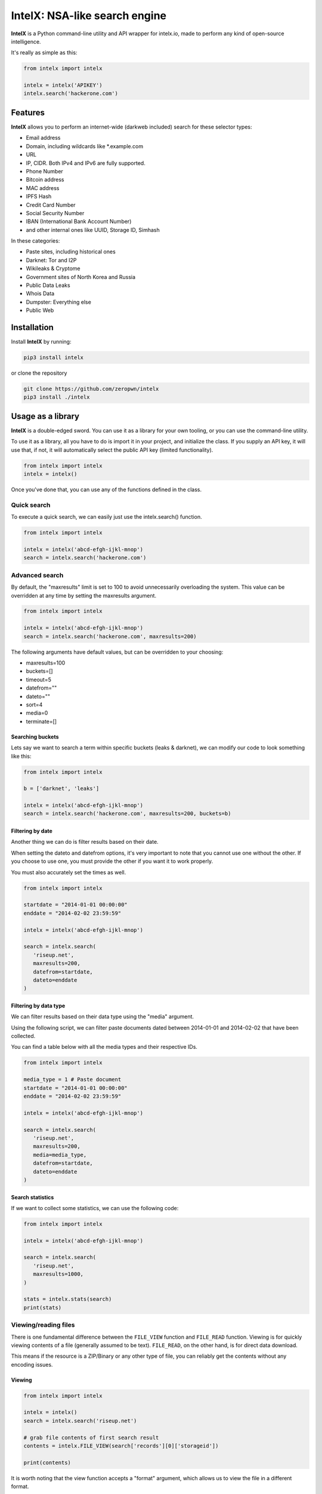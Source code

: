 IntelX: NSA-like search engine
===============================

**IntelX** is a Python command-line utility and API wrapper for intelx.io, made to perform any kind of open-source intelligence.

It's really as simple as this:

.. code-block:: python

    from intelx import intelx

    intelx = intelx('APIKEY')
    intelx.search('hackerone.com')

Features
--------

**IntelX** allows you to perform an internet-wide (darkweb included) search for these selector types: 

- Email address
- Domain, including wildcards like \*.example.com
- URL
- IP, CIDR. Both IPv4 and IPv6 are fully supported.
- Phone Number
- Bitcoin address
- MAC address
- IPFS Hash
- Credit Card Number
- Social Security Number
- IBAN (International Bank Account Number)
- and other internal ones like UUID, Storage ID, Simhash

In these categories:

- Paste sites, including historical ones
- Darknet: Tor and I2P
- Wikileaks & Cryptome
- Government sites of North Korea and Russia
- Public Data Leaks
- Whois Data
- Dumpster: Everything else
- Public Web

Installation
------------

Install **IntelX** by running:

.. code-block:: bash

   pip3 install intelx

or clone the repository

.. code-block:: bash

   git clone https://github.com/zeropwn/intelx
   pip3 install ./intelx


Usage as a library
------------------
**IntelX** is a double-edged sword. You can use it as a library for your own tooling, or you can use the command-line utility.

To use it as a library, all you have to do is import it in your project, and initialize the class. If you supply an API key, it will use that, if not, it will automatically select the public API key (limited functionality).

.. code-block:: python
   
   from intelx import intelx
   intelx = intelx()

Once you've done that, you can use any of the functions defined in the class.

Quick search
############

To execute a quick search, we can easily just use the intelx.search() function.

.. code-block:: python
   
   from intelx import intelx

   intelx = intelx('abcd-efgh-ijkl-mnop')
   search = intelx.search('hackerone.com')

Advanced search
###############
By default, the "maxresults" limit is set to 100 to avoid unnecessarily overloading the system. This value can be overridden at any time by setting the maxresults argument.

.. code-block:: python
   
   from intelx import intelx

   intelx = intelx('abcd-efgh-ijkl-mnop')
   search = intelx.search('hackerone.com', maxresults=200)

The following arguments have default values, but can be overridden to your choosing:

- maxresults=100
- buckets=[]
- timeout=5
- datefrom=""
- dateto=""
- sort=4
- media=0
- terminate=[]

Searching buckets
*****************

Lets say we want to search a term within specific buckets (leaks & darknet), we can modify our code to look something like this:

.. code-block:: python
   
   from intelx import intelx

   b = ['darknet', 'leaks']

   intelx = intelx('abcd-efgh-ijkl-mnop')
   search = intelx.search('hackerone.com', maxresults=200, buckets=b)

Filtering by date
*****************

Another thing we can do is filter results based on their date.

When setting the dateto and datefrom options, it's very important to note that you cannot use one without the other.
If you choose to use one, you must provide the other if you want it to work properly.

You must also accurately set the times as well.

.. code-block:: python
   
   from intelx import intelx

   startdate = "2014-01-01 00:00:00"
   enddate = "2014-02-02 23:59:59"

   intelx = intelx('abcd-efgh-ijkl-mnop')

   search = intelx.search(
      'riseup.net',
      maxresults=200,
      datefrom=startdate,
      dateto=enddate
   )


Filtering by data type
**********************

We can filter results based on their data type using the "media" argument.

Using the following script, we can filter paste documents dated between 2014-01-01 and 2014-02-02 that have been collected.

You can find a table below with all the media types and their respective IDs.

.. code-block:: python
   
   from intelx import intelx

   media_type = 1 # Paste document
   startdate = "2014-01-01 00:00:00"
   enddate = "2014-02-02 23:59:59"

   intelx = intelx('abcd-efgh-ijkl-mnop')

   search = intelx.search(
      'riseup.net',
      maxresults=200,
      media=media_type,
      datefrom=startdate,
      dateto=enddate
   )

Search statistics
*****************

If we want to collect some statistics, we can use the following code:


.. code-block:: python
   
   from intelx import intelx

   intelx = intelx('abcd-efgh-ijkl-mnop')

   search = intelx.search(
      'riseup.net',
      maxresults=1000,
   )

   stats = intelx.stats(search)
   print(stats)


Viewing/reading files
#####################

There is one fundamental difference between the ``FILE_VIEW`` function and ``FILE_READ`` function. Viewing is for quickly viewing contents of a file (generally assumed to be text).
``FILE_READ``, on the other hand, is for direct data download.

This means if the resource is a ZIP/Binary or any other type of file, you can reliably get the contents without any encoding issues.

Viewing
*******
.. code-block:: python
   
   from intelx import intelx

   intelx = intelx()
   search = intelx.search('riseup.net')

   # grab file contents of first search result
   contents = intelx.FILE_VIEW(search['records'][0]['storageid'])

   print(contents)

It is worth noting that the view function accepts a "format" argument, which allows us to view the file in a different format.

For example, if we have a binary file and want to get a hex dump of it, we can set the format argument to "1".

See :ref:`Format Types` for more.

.. code-block:: python
   
   from intelx import intelx

   intelx = intelx()
   search = intelx.search('riseup.net')

   # grab file contents of first search result
   contents = intelx.FILE_VIEW(search['records'][0]['storageid'], format=1)

   print(contents)

For other format types, please refer to :ref:`Media Types`

Reading
*******

If we want to download/read a file's raw bytes, we can use the ``FILE_READ`` function.
The file will be saved as "file.contents". If a name hasn't been set, it will save as the storage id.

.. code-block:: python

   from intelx import intelx

   intelx = intelx()
   search = intelx.search('riseup.net')

   # save the first search result file as "file.contents"
   intelx.FILE_READ(search['records'][0]['storageid'], name="file.contents")


Other Notes
###########

.. _Media Types:

Media Types
***********
Here is a table listing the media types, along with their respective IDs.

=====  ============================================
ID     Media Type
=====  ============================================
0      All
1      Paste document
2      Paste user
3      Forum
4      Forum board 
5      Forum thread
6      Forum post
7      Forum user
8      Screenshot of website
9      HTML copy of a website    
13     Tweet
14     URL
15     PDF document
16     Word document
17     Excel document
18     Powerpoint document
19     Picture
20     Audio file
21     Video file
22     Container file (ZIP, RAR, TAR, etc included)
23     HTML file
24     Text file    
=====  ============================================

.. _Format Types:

Format Types
************
====  =================================
ID    Format Type
====  =================================
0     textview of content
1     hex view of content
2     auto detect hex view or text view
3     picture view
4     not supported
5     html inline view (sanitized)
6     text view of pdf
7     text view of html
8     text view of word file
====  =================================

Contribute
----------

- Issue Tracker: github.com/zeropwn/intelx
- Source Code: github.com/zeropwn/intelx

Support
-------

If you are having issues, please let us know.
We have a mailing list located at: project@google-groups.com

License
-------

The project is licensed under the BSD license.